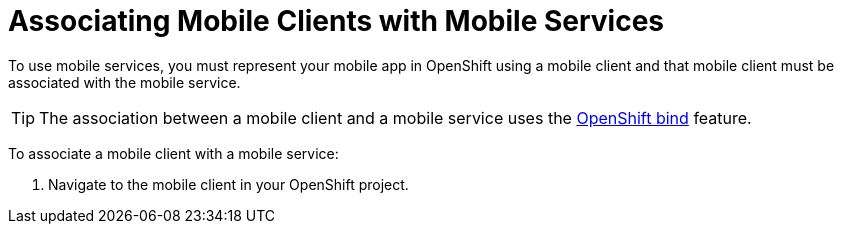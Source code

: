 = Associating Mobile Clients with Mobile Services

To use mobile services, you must represent your mobile app in OpenShift using a mobile client and that mobile client must be associated with the mobile service.

TIP: The association between a mobile client and a mobile service uses the xref:https://blog.openshift.com/asynchronous-bind-with-the-automation-broker/[OpenShift bind] feature.

To associate a mobile client with a mobile service:

. Navigate to the mobile client in your OpenShift project.

